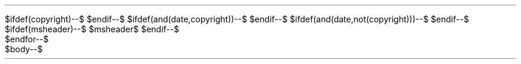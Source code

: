 .\" -*- mode: troff; coding: utf-8 -*-"
$ifdef(copyright)--$
.ds LF Copyright \(co $copyright.escaperoffline$
$endif--$
$ifdef(and(date,copyright))--$
.ds RF $date.escaperoffline$
$endif--$
$ifdef(and(date,not(copyright)))--$
.DA $date.escaperoffline$
$endif--$
$ifdef(msheader)--$
$msheader$
$endif--$
.TL $title.escaperoffline$
$for(author.split())--$
.AU $this.escaperoffline$
$endfor--$
$for(affiliation.split())--$
.AI $this.escaperoffline$
$endfor--$
$body--$
